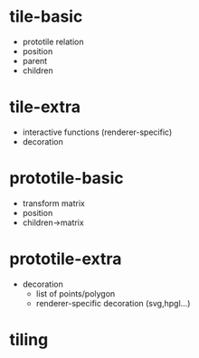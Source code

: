 * tile-basic
- prototile relation
- position
- parent
- children
* tile-extra
- interactive functions (renderer-specific)
- decoration
* prototile-basic
- transform matrix
- position
- children->matrix
* prototile-extra
- decoration
 - list of points/polygon
 - renderer-specific decoration (svg,hpgl...)
* tiling
